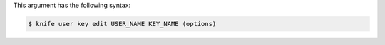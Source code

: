 
.. tag knife_user_key_edit_syntax

This argument has the following syntax:

.. code-block:: bash

   $ knife user key edit USER_NAME KEY_NAME (options)

.. end_tag

